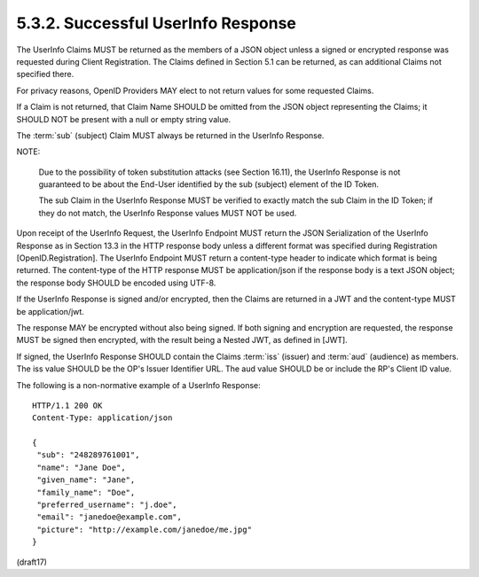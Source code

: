 5.3.2.  Successful UserInfo Response
^^^^^^^^^^^^^^^^^^^^^^^^^^^^^^^^^^^^^^^^^^^^^

The UserInfo Claims MUST be returned as the members of a JSON object 
unless a signed or encrypted response was requested during Client Registration. 
The Claims defined in Section 5.1 can be returned, 
as can additional Claims not specified there.

For privacy reasons, 
OpenID Providers MAY elect to not return values for some requested Claims.

If a Claim is not returned, 
that Claim Name SHOULD be omitted from the JSON object representing the Claims; 
it SHOULD NOT be present with a null or empty string value.

The :term:`sub` (subject) Claim MUST always be returned in the UserInfo Response.

NOTE: 

    Due to the possibility of token substitution attacks 
    (see Section 16.11), 
    the UserInfo Response is not guaranteed to be about the End-User identified 
    by the sub (subject) element of the ID Token. 

    The sub Claim in the UserInfo Response MUST be verified to exactly match 
    the sub Claim in the ID Token; 
    if they do not match, 
    the UserInfo Response values MUST NOT be used.

Upon receipt of the UserInfo Request, 
the UserInfo Endpoint MUST return the JSON Serialization of the UserInfo Response 
as in Section 13.3 in the HTTP response body 
unless a different format was specified during Registration [OpenID.Registration]. 
The UserInfo Endpoint MUST return a content-type header to indicate 
which format is being returned. 
The content-type of the HTTP response MUST be application/json 
if the response body is a text JSON object; 
the response body SHOULD be encoded using UTF-8.

If the UserInfo Response is signed and/or encrypted, 
then the Claims are returned in a JWT 
and the content-type MUST be application/jwt. 

The response MAY be encrypted without also being signed. 
If both signing and encryption are requested, 
the response MUST be signed then encrypted, 
with the result being a Nested JWT, as defined in [JWT].

If signed, 
the UserInfo Response SHOULD contain the Claims :term:`iss` (issuer) 
and :term:`aud` (audience) as members. 
The iss value SHOULD be the OP's Issuer Identifier URL. 
The aud value SHOULD be or include the RP's Client ID value.

The following is a non-normative example of a UserInfo Response:

::

  HTTP/1.1 200 OK
  Content-Type: application/json

  {
   "sub": "248289761001",
   "name": "Jane Doe",
   "given_name": "Jane",
   "family_name": "Doe",
   "preferred_username": "j.doe",
   "email": "janedoe@example.com",
   "picture": "http://example.com/janedoe/me.jpg"
  }

(draft17)
